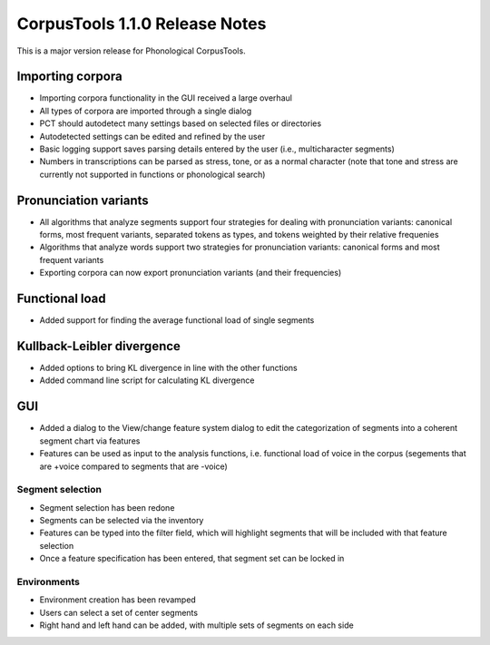 CorpusTools 1.1.0 Release Notes
*******************************

This is a major version release for Phonological CorpusTools.

Importing corpora
=================

* Importing corpora functionality in the GUI received a large overhaul
* All types of corpora are imported through a single dialog
* PCT should autodetect many settings based on selected files or directories
* Autodetected settings can be edited and refined by the user
* Basic logging support saves parsing details entered by the user (i.e.,
  multicharacter segments)
* Numbers in transcriptions can be parsed as stress, tone, or as a normal
  character (note that tone and stress are currently not supported in functions
  or phonological search)

Pronunciation variants
======================

* All algorithms that analyze segments support four strategies for dealing with
  pronunciation variants: canonical forms, most frequent variants, separated
  tokens as types, and tokens weighted by their relative frequenies
* Algorithms that analyze words support two strategies for pronunciation
  variants: canonical forms and most frequent variants
* Exporting corpora can now export pronunciation variants (and their frequencies)

Functional load
===============

* Added support for finding the average functional load of single segments

Kullback-Leibler divergence
===========================

* Added options to bring KL divergence in line with the other functions
* Added command line script for calculating KL divergence

GUI
===

* Added a dialog to the View/change feature system dialog to edit the
  categorization of segments into a coherent segment chart via features
* Features can be used as input to the analysis functions, i.e. functional load
  of voice in the corpus (segements that are +voice compared to segments that
  are -voice)

Segment selection
-----------------

* Segment selection has been redone
* Segments can be selected via the inventory
* Features can be typed into the filter field, which will highlight
  segments that will be included with that feature selection
* Once a feature specification has been entered, that segment set can
  be locked in

Environments
------------

* Environment creation has been revamped
* Users can select a set of center segments
* Right hand and left hand can be added, with multiple sets of segments
  on each side


